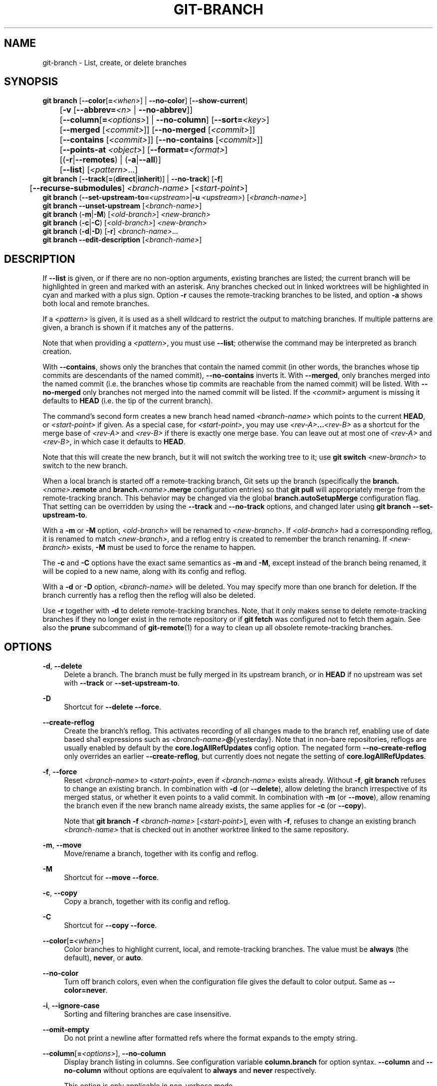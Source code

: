 '\" t
.\"     Title: git-branch
.\"    Author: [FIXME: author] [see http://www.docbook.org/tdg5/en/html/author]
.\" Generator: DocBook XSL Stylesheets v1.79.2 <http://docbook.sf.net/>
.\"      Date: 2025-04-07
.\"    Manual: Git Manual
.\"    Source: Git 2.49.0.154.g9d22ac5122
.\"  Language: English
.\"
.TH "GIT\-BRANCH" "1" "2025-04-07" "Git 2\&.49\&.0\&.154\&.g9d22ac" "Git Manual"
.\" -----------------------------------------------------------------
.\" * Define some portability stuff
.\" -----------------------------------------------------------------
.\" ~~~~~~~~~~~~~~~~~~~~~~~~~~~~~~~~~~~~~~~~~~~~~~~~~~~~~~~~~~~~~~~~~
.\" http://bugs.debian.org/507673
.\" http://lists.gnu.org/archive/html/groff/2009-02/msg00013.html
.\" ~~~~~~~~~~~~~~~~~~~~~~~~~~~~~~~~~~~~~~~~~~~~~~~~~~~~~~~~~~~~~~~~~
.ie \n(.g .ds Aq \(aq
.el       .ds Aq '
.\" -----------------------------------------------------------------
.\" * set default formatting
.\" -----------------------------------------------------------------
.\" disable hyphenation
.nh
.\" disable justification (adjust text to left margin only)
.ad l
.\" -----------------------------------------------------------------
.\" * MAIN CONTENT STARTS HERE *
.\" -----------------------------------------------------------------
.SH "NAME"
git-branch \- List, create, or delete branches
.SH "SYNOPSIS"
.sp
.nf
\fBgit\fR \fBbranch\fR [\fB\-\-color\fR[\fB=\fR\fI<when>\fR] | \fB\-\-no\-color\fR] [\fB\-\-show\-current\fR]
	   [\fB\-v\fR [\fB\-\-abbrev=\fR\fI<n>\fR | \fB\-\-no\-abbrev\fR]]
	   [\fB\-\-column\fR[\fB=\fR\fI<options>\fR] | \fB\-\-no\-column\fR] [\fB\-\-sort=\fR\fI<key>\fR]
	   [\fB\-\-merged\fR [\fI<commit>\fR]] [\fB\-\-no\-merged\fR [\fI<commit>\fR]]
	   [\fB\-\-contains\fR [\fI<commit>\fR]] [\fB\-\-no\-contains\fR [\fI<commit>\fR]]
	   [\fB\-\-points\-at\fR \fI<object>\fR] [\fB\-\-format=\fR\fI<format>\fR]
	   [(\fB\-r\fR|\fB\-\-remotes\fR) | (\fB\-a\fR|\fB\-\-all\fR)]
	   [\fB\-\-list\fR] [\fI<pattern>\fR\&...\:]
\fBgit\fR \fBbranch\fR [\fB\-\-track\fR[\fB=\fR(\fBdirect\fR|\fBinherit\fR)] | \fB\-\-no\-track\fR] [\fB\-f\fR]
	   [\fB\-\-recurse\-submodules\fR] \fI<branch\-name>\fR [\fI<start\-point>\fR]
\fBgit\fR \fBbranch\fR (\fB\-\-set\-upstream\-to=\fR\fI<upstream>\fR|\fB\-u\fR \fI<upstream>\fR) [\fI<branch\-name>\fR]
\fBgit\fR \fBbranch\fR \fB\-\-unset\-upstream\fR [\fI<branch\-name>\fR]
\fBgit\fR \fBbranch\fR (\fB\-m\fR|\fB\-M\fR) [\fI<old\-branch>\fR] \fI<new\-branch>\fR
\fBgit\fR \fBbranch\fR (\fB\-c\fR|\fB\-C\fR) [\fI<old\-branch>\fR] \fI<new\-branch>\fR
\fBgit\fR \fBbranch\fR (\fB\-d\fR|\fB\-D\fR) [\fB\-r\fR] \fI<branch\-name>\fR\&...\:
\fBgit\fR \fBbranch\fR \fB\-\-edit\-description\fR [\fI<branch\-name>\fR]
.fi
.SH "DESCRIPTION"
.sp
If \fB\-\-list\fR is given, or if there are no non\-option arguments, existing branches are listed; the current branch will be highlighted in green and marked with an asterisk\&. Any branches checked out in linked worktrees will be highlighted in cyan and marked with a plus sign\&. Option \fB\-r\fR causes the remote\-tracking branches to be listed, and option \fB\-a\fR shows both local and remote branches\&.
.sp
If a \fI<pattern>\fR is given, it is used as a shell wildcard to restrict the output to matching branches\&. If multiple patterns are given, a branch is shown if it matches any of the patterns\&.
.sp
Note that when providing a \fI<pattern>\fR, you must use \fB\-\-list\fR; otherwise the command may be interpreted as branch creation\&.
.sp
With \fB\-\-contains\fR, shows only the branches that contain the named commit (in other words, the branches whose tip commits are descendants of the named commit), \fB\-\-no\-contains\fR inverts it\&. With \fB\-\-merged\fR, only branches merged into the named commit (i\&.e\&. the branches whose tip commits are reachable from the named commit) will be listed\&. With \fB\-\-no\-merged\fR only branches not merged into the named commit will be listed\&. If the \fI<commit>\fR argument is missing it defaults to \fBHEAD\fR (i\&.e\&. the tip of the current branch)\&.
.sp
The command\(cqs second form creates a new branch head named \fI<branch\-name>\fR which points to the current \fBHEAD\fR, or \fI<start\-point>\fR if given\&. As a special case, for \fI<start\-point>\fR, you may use \fI<rev\-A>\fR\fB\&.\&.\&.\fR\fI<rev\-B>\fR as a shortcut for the merge base of \fI<rev\-A>\fR and \fI<rev\-B>\fR if there is exactly one merge base\&. You can leave out at most one of \fI<rev\-A>\fR and \fI<rev\-B>\fR, in which case it defaults to \fBHEAD\fR\&.
.sp
Note that this will create the new branch, but it will not switch the working tree to it; use \fBgit\fR \fBswitch\fR \fI<new\-branch>\fR to switch to the new branch\&.
.sp
When a local branch is started off a remote\-tracking branch, Git sets up the branch (specifically the \fBbranch\&.\fR\fI<name>\fR\fB\&.remote\fR and \fBbranch\&.\fR\fI<name>\fR\fB\&.merge\fR configuration entries) so that \fBgit\fR \fBpull\fR will appropriately merge from the remote\-tracking branch\&. This behavior may be changed via the global \fBbranch\&.autoSetupMerge\fR configuration flag\&. That setting can be overridden by using the \fB\-\-track\fR and \fB\-\-no\-track\fR options, and changed later using \fBgit\fR \fBbranch\fR \fB\-\-set\-upstream\-to\fR\&.
.sp
With a \fB\-m\fR or \fB\-M\fR option, \fI<old\-branch>\fR will be renamed to \fI<new\-branch>\fR\&. If \fI<old\-branch>\fR had a corresponding reflog, it is renamed to match \fI<new\-branch>\fR, and a reflog entry is created to remember the branch renaming\&. If \fI<new\-branch>\fR exists, \fB\-M\fR must be used to force the rename to happen\&.
.sp
The \fB\-c\fR and \fB\-C\fR options have the exact same semantics as \fB\-m\fR and \fB\-M\fR, except instead of the branch being renamed, it will be copied to a new name, along with its config and reflog\&.
.sp
With a \fB\-d\fR or \fB\-D\fR option, \fI<branch\-name>\fR will be deleted\&. You may specify more than one branch for deletion\&. If the branch currently has a reflog then the reflog will also be deleted\&.
.sp
Use \fB\-r\fR together with \fB\-d\fR to delete remote\-tracking branches\&. Note, that it only makes sense to delete remote\-tracking branches if they no longer exist in the remote repository or if \fBgit\fR \fBfetch\fR was configured not to fetch them again\&. See also the \fBprune\fR subcommand of \fBgit-remote\fR(1) for a way to clean up all obsolete remote\-tracking branches\&.
.SH "OPTIONS"
.PP
\fB\-d\fR, \fB\-\-delete\fR
.RS 4
Delete a branch\&. The branch must be fully merged in its upstream branch, or in
\fBHEAD\fR
if no upstream was set with
\fB\-\-track\fR
or
\fB\-\-set\-upstream\-to\fR\&.
.RE
.PP
\fB\-D\fR
.RS 4
Shortcut for
\fB\-\-delete\fR
\fB\-\-force\fR\&.
.RE
.PP
\fB\-\-create\-reflog\fR
.RS 4
Create the branch\(cqs reflog\&. This activates recording of all changes made to the branch ref, enabling use of date based sha1 expressions such as
\fI<branch\-name>\fR\fB@\fR{yesterday}\&. Note that in non\-bare repositories, reflogs are usually enabled by default by the
\fBcore\&.logAllRefUpdates\fR
config option\&. The negated form
\fB\-\-no\-create\-reflog\fR
only overrides an earlier
\fB\-\-create\-reflog\fR, but currently does not negate the setting of
\fBcore\&.logAllRefUpdates\fR\&.
.RE
.PP
\fB\-f\fR, \fB\-\-force\fR
.RS 4
Reset
\fI<branch\-name>\fR
to
\fI<start\-point>\fR, even if
\fI<branch\-name>\fR
exists already\&. Without
\fB\-f\fR,
\fBgit\fR
\fBbranch\fR
refuses to change an existing branch\&. In combination with
\fB\-d\fR
(or
\fB\-\-delete\fR), allow deleting the branch irrespective of its merged status, or whether it even points to a valid commit\&. In combination with
\fB\-m\fR
(or
\fB\-\-move\fR), allow renaming the branch even if the new branch name already exists, the same applies for
\fB\-c\fR
(or
\fB\-\-copy\fR)\&.
.sp
Note that
\fBgit\fR
\fBbranch\fR
\fB\-f\fR
\fI<branch\-name>\fR
[\fI<start\-point>\fR], even with
\fB\-f\fR, refuses to change an existing branch
\fI<branch\-name>\fR
that is checked out in another worktree linked to the same repository\&.
.RE
.PP
\fB\-m\fR, \fB\-\-move\fR
.RS 4
Move/rename a branch, together with its config and reflog\&.
.RE
.PP
\fB\-M\fR
.RS 4
Shortcut for
\fB\-\-move\fR
\fB\-\-force\fR\&.
.RE
.PP
\fB\-c\fR, \fB\-\-copy\fR
.RS 4
Copy a branch, together with its config and reflog\&.
.RE
.PP
\fB\-C\fR
.RS 4
Shortcut for
\fB\-\-copy\fR
\fB\-\-force\fR\&.
.RE
.PP
\fB\-\-color\fR[\fB=\fR\fI<when>\fR]
.RS 4
Color branches to highlight current, local, and remote\-tracking branches\&. The value must be
\fBalways\fR
(the default),
\fBnever\fR, or
\fBauto\fR\&.
.RE
.PP
\fB\-\-no\-color\fR
.RS 4
Turn off branch colors, even when the configuration file gives the default to color output\&. Same as
\fB\-\-color=never\fR\&.
.RE
.PP
\fB\-i\fR, \fB\-\-ignore\-case\fR
.RS 4
Sorting and filtering branches are case insensitive\&.
.RE
.PP
\fB\-\-omit\-empty\fR
.RS 4
Do not print a newline after formatted refs where the format expands to the empty string\&.
.RE
.PP
\fB\-\-column\fR[\fB=\fR\fI<options>\fR], \fB\-\-no\-column\fR
.RS 4
Display branch listing in columns\&. See configuration variable
\fBcolumn\&.branch\fR
for option syntax\&.
\fB\-\-column\fR
and
\fB\-\-no\-column\fR
without options are equivalent to
\fBalways\fR
and
\fBnever\fR
respectively\&.
.sp
This option is only applicable in non\-verbose mode\&.
.RE
.PP
\fB\-\-sort=\fR\fI<key>\fR
.RS 4
Sort based on
\fI<key>\fR\&. Prefix
\fB\-\fR
to sort in descending order of the value\&. You may use the
\fB\-\-sort=\fR\fI<key>\fR
option multiple times, in which case the last key becomes the primary key\&. The keys supported are the same as those in
\fBgit-for-each-ref\fR(1)\&. Sort order defaults to the value configured for the
\fBbranch\&.sort\fR
variable if it exists, or to sorting based on the full refname (including
\fBrefs/\&.\&.\fR\&. prefix)\&. This lists detached
\fBHEAD\fR
(if present) first, then local branches and finally remote\-tracking branches\&. See
\fBgit-config\fR(1)\&.
.RE
.PP
\fB\-r\fR, \fB\-\-remotes\fR
.RS 4
List or delete (if used with
\fB\-d\fR) the remote\-tracking branches\&. Combine with
\fB\-\-list\fR
to match the optional pattern(s)\&.
.RE
.PP
\fB\-a\fR, \fB\-\-all\fR
.RS 4
List both remote\-tracking branches and local branches\&. Combine with
\fB\-\-list\fR
to match optional pattern(s)\&.
.RE
.PP
\fB\-l\fR, \fB\-\-list\fR
.RS 4
List branches\&. With optional
\fI<pattern>\fR\&.\&.\&., e\&.g\&.
\fBgit\fR
\fBbranch\fR
\fB\-\-list\fR
\*(Aqmaint\-*\*(Aq, list only the branches that match the pattern(s)\&.
.RE
.PP
\fB\-\-show\-current\fR
.RS 4
Print the name of the current branch\&. In detached
\fBHEAD\fR
state, nothing is printed\&.
.RE
.PP
\fB\-v\fR, \fB\-vv\fR, \fB\-\-verbose\fR
.RS 4
When in list mode, show sha1 and commit subject line for each head, along with relationship to upstream branch (if any)\&. If given twice, print the path of the linked worktree (if any) and the name of the upstream branch, as well (see also
\fBgit\fR
\fBremote\fR
\fBshow\fR
\fI<remote>\fR)\&. Note that the current worktree\(cqs
\fBHEAD\fR
will not have its path printed (it will always be your current directory)\&.
.RE
.PP
\fB\-q\fR, \fB\-\-quiet\fR
.RS 4
Be more quiet when creating or deleting a branch, suppressing non\-error messages\&.
.RE
.PP
\fB\-\-abbrev=\fR\fI<n>\fR
.RS 4
In the verbose listing that show the commit object name, show the shortest prefix that is at least
\fI<n>\fR
hexdigits long that uniquely refers the object\&. The default value is 7 and can be overridden by the
\fBcore\&.abbrev\fR
config option\&.
.RE
.PP
\fB\-\-no\-abbrev\fR
.RS 4
Display the full sha1s in the output listing rather than abbreviating them\&.
.RE
.PP
\fB\-t\fR, \fB\-\-track\fR[\fB=\fR(\fBdirect\fR|\fBinherit\fR)]
.RS 4
When creating a new branch, set up
\fBbranch\&.\fR\fI<name>\fR\fB\&.remote\fR
and
\fBbranch\&.\fR\fI<name>\fR\fB\&.merge\fR
configuration entries to set "upstream" tracking configuration for the new branch\&. This configuration will tell git to show the relationship between the two branches in
\fBgit\fR
\fBstatus\fR
and
\fBgit\fR
\fBbranch\fR
\fB\-v\fR\&. Furthermore, it directs
\fBgit\fR
\fBpull\fR
without arguments to pull from the upstream when the new branch is checked out\&.
.sp
The exact upstream branch is chosen depending on the optional argument:
\fB\-t\fR,
\fB\-\-track\fR, or
\fB\-\-track=direct\fR
means to use the start\-point branch itself as the upstream;
\fB\-\-track=inherit\fR
means to copy the upstream configuration of the start\-point branch\&.
.sp
The
\fBbranch\&.autoSetupMerge\fR
configuration variable specifies how
\fBgit\fR
\fBswitch\fR,
\fBgit\fR
\fBcheckout\fR
and
\fBgit\fR
\fBbranch\fR
should behave when neither
\fB\-\-track\fR
nor
\fB\-\-no\-track\fR
are specified:
.sp
The default option,
\fBtrue\fR, behaves as though
\fB\-\-track=direct\fR
were given whenever the start\-point is a remote\-tracking branch\&.
\fBfalse\fR
behaves as if
\fB\-\-no\-track\fR
were given\&.
\fBalways\fR
behaves as though
\fB\-\-track=direct\fR
were given\&.
\fBinherit\fR
behaves as though
\fB\-\-track=inherit\fR
were given\&.
\fBsimple\fR
behaves as though
\fB\-\-track=direct\fR
were given only when the
\fI<start\-point>\fR
is a remote\-tracking branch and the new branch has the same name as the remote branch\&.
.sp
See
\fBgit-pull\fR(1)
and
\fBgit-config\fR(1)
for additional discussion on how the
\fBbranch\&.\fR\fI<name>\fR\fB\&.remote\fR
and
\fBbranch\&.\fR\fI<name>\fR\fB\&.merge\fR
options are used\&.
.RE
.PP
\fB\-\-no\-track\fR
.RS 4
Do not set up "upstream" configuration, even if the
\fBbranch\&.autoSetupMerge\fR
configuration variable is set\&.
.RE
.PP
\fB\-\-recurse\-submodules\fR
.RS 4
THIS OPTION IS EXPERIMENTAL! Cause the current command to recurse into submodules if
\fBsubmodule\&.propagateBranches\fR
is enabled\&. See
\fBsubmodule\&.propagateBranches\fR
in
\fBgit-config\fR(1)\&. Currently, only branch creation is supported\&.
.sp
When used in branch creation, a new branch
\fI<branch\-name>\fR
will be created in the superproject and all of the submodules in the superproject\(cqs
\fI<start\-point>\fR\&. In submodules, the branch will point to the submodule commit in the superproject\(cqs
\fI<start\-point>\fR
but the branch\(cqs tracking information will be set up based on the submodule\(cqs branches and remotes e\&.g\&.
\fBgit\fR
\fBbranch\fR
\fB\-\-recurse\-submodules\fR
\fBtopic\fR
\fBorigin/main\fR
will create the submodule branch "topic" that points to the submodule commit in the superproject\(cqs "origin/main", but tracks the submodule\(cqs "origin/main"\&.
.RE
.PP
\fB\-\-set\-upstream\fR
.RS 4
As this option had confusing syntax, it is no longer supported\&. Please use
\fB\-\-track\fR
or
\fB\-\-set\-upstream\-to\fR
instead\&.
.RE
.PP
\fB\-u\fR \fI<upstream>\fR, \fB\-\-set\-upstream\-to=\fR\fI<upstream>\fR
.RS 4
Set up
\fI<branch\-name>\fR\*(Aqs tracking information so
\fI<upstream>\fR
is considered
\fI<branch\-name>\fR\*(Aqs upstream branch\&. If no
\fI<branch\-name>\fR
is specified, then it defaults to the current branch\&.
.RE
.PP
\fB\-\-unset\-upstream\fR
.RS 4
Remove the upstream information for
\fI<branch\-name>\fR\&. If no branch is specified it defaults to the current branch\&.
.RE
.PP
\fB\-\-edit\-description\fR
.RS 4
Open an editor and edit the text to explain what the branch is for, to be used by various other commands (e\&.g\&.
\fBformat\-patch\fR,
\fBrequest\-pull\fR, and
\fBmerge\fR
(if enabled))\&. Multi\-line explanations may be used\&.
.RE
.PP
\fB\-\-contains\fR [\fI<commit>\fR]
.RS 4
Only list branches which contain
\fI<commit>\fR
(\fBHEAD\fR
if not specified)\&. Implies
\fB\-\-list\fR\&.
.RE
.PP
\fB\-\-no\-contains\fR [\fI<commit>\fR]
.RS 4
Only list branches which don\(cqt contain
\fI<commit>\fR
(\fBHEAD\fR
if not specified)\&. Implies
\fB\-\-list\fR\&.
.RE
.PP
\fB\-\-merged\fR [\fI<commit>\fR]
.RS 4
Only list branches whose tips are reachable from
\fI<commit>\fR
(\fBHEAD\fR
if not specified)\&. Implies
\fB\-\-list\fR\&.
.RE
.PP
\fB\-\-no\-merged\fR [\fI<commit>\fR]
.RS 4
Only list branches whose tips are not reachable from
\fI<commit>\fR
(\fBHEAD\fR
if not specified)\&. Implies
\fB\-\-list\fR\&.
.RE
.PP
\fB\-\-points\-at\fR \fI<object>\fR
.RS 4
Only list branches of
\fI<object>\fR\&.
.RE
.PP
\fB\-\-format\fR \fI<format>\fR
.RS 4
A string that interpolates %(\fBfieldname\fR) from a branch ref being shown and the object it points at\&.
\fI<format>\fR
is the same as that of
\fBgit-for-each-ref\fR(1)\&.
.RE
.PP
\fI<branch\-name>\fR
.RS 4
The name of the branch to create or delete\&. The new branch name must pass all checks defined by
\fBgit-check-ref-format\fR(1)\&. Some of these checks may restrict the characters allowed in a branch name\&.
.RE
.PP
\fI<start\-point>\fR
.RS 4
The new branch head will point to this commit\&. It may be given as a branch name, a commit\-id, or a tag\&. If this option is omitted, the current
\fBHEAD\fR
will be used instead\&.
.RE
.PP
\fI<old\-branch>\fR
.RS 4
The name of an existing branch\&. If this option is omitted, the name of the current branch will be used instead\&.
.RE
.PP
\fI<new\-branch>\fR
.RS 4
The new name for an existing branch\&. The same restrictions as for
\fI<branch\-name>\fR
apply\&.
.RE
.SH "CONFIGURATION"
.sp
\fBpager\&.branch\fR is only respected when listing branches, i\&.e\&., when \fB\-\-list\fR is used or implied\&. The default is to use a pager\&. See \fBgit-config\fR(1)\&.
.sp
Everything above this line in this section isn\(cqt included from the \fBgit-config\fR(1) documentation\&. The content that follows is the same as what\(cqs found there:
.PP
\fBbranch\&.autoSetupMerge\fR
.RS 4
Tells
\fBgit\fR
\fBbranch\fR,
\fBgit\fR
\fBswitch\fR
and
\fBgit\fR
\fBcheckout\fR
to set up new branches so that
\fBgit-pull\fR(1)
will appropriately merge from the starting point branch\&. Note that even if this option is not set, this behavior can be chosen per\-branch using the
\fB\-\-track\fR
and
\fB\-\-no\-track\fR
options\&. This option defaults to
\fBtrue\fR\&. The valid settings are:
.PP
\fBfalse\fR
.RS 4
no automatic setup is done
.RE
.PP
\fBtrue\fR
.RS 4
automatic setup is done when the starting point is a remote\-tracking branch
.RE
.PP
\fBalways\fR
.RS 4
automatic setup is done when the starting point is either a local branch or remote\-tracking branch
.RE
.PP
\fBinherit\fR
.RS 4
if the starting point has a tracking configuration, it is copied to the new branch
.RE
.PP
\fBsimple\fR
.RS 4
automatic setup is done only when the starting point is a remote\-tracking branch and the new branch has the same name as the remote branch\&.
.RE
.RE
.PP
\fBbranch\&.autoSetupRebase\fR
.RS 4
When a new branch is created with
\fBgit\fR
\fBbranch\fR,
\fBgit\fR
\fBswitch\fR
or
\fBgit\fR
\fBcheckout\fR
that tracks another branch, this variable tells Git to set up pull to rebase instead of merge (see
\fBbranch\&.\fR\fI<name>\fR\fB\&.rebase\fR)\&. The valid settings are:
.PP
\fBnever\fR
.RS 4
rebase is never automatically set to true\&.
.RE
.PP
\fBlocal\fR
.RS 4
rebase is set to true for tracked branches of other local branches\&.
.RE
.PP
\fBremote\fR
.RS 4
rebase is set to true for tracked branches of remote\-tracking branches\&.
.RE
.PP
\fBalways\fR
.RS 4
rebase will be set to true for all tracking branches\&.
.RE
.sp
See
\fBbranch\&.autoSetupMerge\fR
for details on how to set up a branch to track another branch\&. This option defaults to
\fBnever\fR\&.
.RE
.PP
\fBbranch\&.sort\fR
.RS 4
This variable controls the sort ordering of branches when displayed by
\fBgit-branch\fR(1)\&. Without the
\fB\-\-sort=\fR\fI<value>\fR
option provided, the value of this variable will be used as the default\&. See
\fBgit-for-each-ref\fR(1)
field names for valid values\&.
.RE
.PP
\fBbranch\&.\fR\fI<name>\fR\fB\&.remote\fR
.RS 4
When on branch
\fI<name>\fR, it tells
\fBgit\fR
\fBfetch\fR
and
\fBgit\fR
\fBpush\fR
which remote to fetch from or push to\&. The remote to push to may be overridden with
\fBremote\&.pushDefault\fR
(for all branches)\&. The remote to push to, for the current branch, may be further overridden by
\fBbranch\&.\fR\fI<name>\fR\fB\&.pushRemote\fR\&. If no remote is configured, or if you are not on any branch and there is more than one remote defined in the repository, it defaults to
\fBorigin\fR
for fetching and
\fBremote\&.pushDefault\fR
for pushing\&. Additionally, \&. (a period) is the current local repository (a dot\-repository), see
\fBbranch\&.\fR\fI<name>\fR\fB\&.merge\fR\*(Aqs final note below\&.
.RE
.PP
\fBbranch\&.\fR\fI<name>\fR\fB\&.pushRemote\fR
.RS 4
When on branch
\fI<name>\fR, it overrides
\fBbranch\&.\fR\fI<name>\fR\fB\&.remote\fR
for pushing\&. It also overrides
\fBremote\&.pushDefault\fR
for pushing from branch
\fI<name>\fR\&. When you pull from one place (e\&.g\&. your upstream) and push to another place (e\&.g\&. your own publishing repository), you would want to set
\fBremote\&.pushDefault\fR
to specify the remote to push to for all branches, and use this option to override it for a specific branch\&.
.RE
.PP
\fBbranch\&.\fR\fI<name>\fR\fB\&.merge\fR
.RS 4
Defines, together with
\fBbranch\&.\fR\fI<name>\fR\fB\&.remote\fR, the upstream branch for the given branch\&. It tells
\fBgit\fR
\fBfetch\fR/\fBgit\fR
\fBpull\fR/\fBgit\fR
\fBrebase\fR
which branch to merge and can also affect
\fBgit\fR
\fBpush\fR
(see
\fBpush\&.default\fR)\&. When in branch
\fI<name>\fR, it tells
\fBgit\fR
\fBfetch\fR
the default refspec to be marked for merging in
\fBFETCH_HEAD\fR\&. The value is handled like the remote part of a refspec, and must match a ref which is fetched from the remote given by
\fBbranch\&.\fR\fI<name>\fR\fB\&.remote\fR\&. The merge information is used by
\fBgit\fR
\fBpull\fR
(which first calls
\fBgit\fR
\fBfetch\fR) to lookup the default branch for merging\&. Without this option,
\fBgit\fR
\fBpull\fR
defaults to merge the first refspec fetched\&. Specify multiple values to get an octopus merge\&. If you wish to setup
\fBgit\fR
\fBpull\fR
so that it merges into <name> from another branch in the local repository, you can point branch\&.<name>\&.merge to the desired branch, and use the relative path setting \&. (a period) for
\fBbranch\&.\fR\fI<name>\fR\fB\&.remote\fR\&.
.RE
.PP
\fBbranch\&.\fR\fI<name>\fR\fB\&.mergeOptions\fR
.RS 4
Sets default options for merging into branch
\fI<name>\fR\&. The syntax and supported options are the same as those of
\fBgit-merge\fR(1), but option values containing whitespace characters are currently not supported\&.
.RE
.PP
\fBbranch\&.\fR\fI<name>\fR\fB\&.rebase\fR
.RS 4
When true, rebase the branch
\fI<name>\fR
on top of the fetched branch, instead of merging the default branch from the default remote when
\fBgit\fR
\fBpull\fR
is run\&. See
\fBpull\&.rebase\fR
for doing this in a non branch\-specific manner\&.
.sp
When
\fBmerges\fR
(or just
\fBm\fR), pass the
\fB\-\-rebase\-merges\fR
option to
\fBgit\fR
\fBrebase\fR
so that the local merge commits are included in the rebase (see
\fBgit-rebase\fR(1)
for details)\&.
.sp
When the value is
\fBinteractive\fR
(or just
\fBi\fR), the rebase is run in interactive mode\&.
.sp
\fBNOTE\fR: this is a possibly dangerous operation; do
\fBnot\fR
use it unless you understand the implications (see
\fBgit-rebase\fR(1)
for details)\&.
.RE
.PP
\fBbranch\&.\fR\fI<name>\fR\fB\&.description\fR
.RS 4
Branch description, can be edited with
\fBgit\fR
\fBbranch\fR
\fB\-\-edit\-description\fR\&. Branch description is automatically added to the
\fBformat\-patch\fR
cover letter or
\fBrequest\-pull\fR
summary\&.
.RE
.SH "EXAMPLES"
.PP
Start development from a known tag
.RS 4
.sp
.if n \{\
.RS 4
.\}
.nf
$ git clone git://git\&.kernel\&.org/pub/scm/\&.\&.\&./linux\-2\&.6 my2\&.6
$ cd my2\&.6
$ git branch my2\&.6\&.14 v2\&.6\&.14   \fB(1)\fR
$ git switch my2\&.6\&.14
.fi
.if n \{\
.RE
.\}
.TS
tab(:);
r lw(\n(.lu*75u/100u).
\fB1.\fR\h'-2n':T{
This step and the next one could be combined into a single step with "checkout \-b my2\&.6\&.14 v2\&.6\&.14"\&.
T}
.TE
.RE
.PP
Delete an unneeded branch
.RS 4
.sp
.if n \{\
.RS 4
.\}
.nf
$ git clone git://git\&.kernel\&.org/\&.\&.\&./git\&.git my\&.git
$ cd my\&.git
$ git branch \-d \-r origin/todo origin/html origin/man   \fB(1)\fR
$ git branch \-D test                                    \fB(2)\fR
.fi
.if n \{\
.RE
.\}
.TS
tab(:);
r lw(\n(.lu*75u/100u).
\fB1.\fR\h'-2n':T{
Delete the remote\-tracking branches "todo", "html" and "man"\&. The next
\fBgit\fR
\fBfetch\fR
or `git pull\(`e will create them again unless you configure them not to\&. See
\fBgit-fetch\fR(1)\&.
T}
\fB2.\fR\h'-2n':T{
Delete the "test" branch even if the "master" branch (or whichever branch is currently checked out) does not have all commits from the test branch\&.
T}
.TE
.RE
.PP
Listing branches from a specific remote
.RS 4
.sp
.if n \{\
.RS 4
.\}
.nf
$ git branch \-r \-l \*(Aq<remote>/<pattern>\*(Aq                 \fB(1)\fR
$ git for\-each\-ref \*(Aqrefs/remotes/<remote>/<pattern>\*(Aq    \fB(2)\fR
.fi
.if n \{\
.RE
.\}
.TS
tab(:);
r lw(\n(.lu*75u/100u).
\fB1.\fR\h'-2n':T{
Using
\fB\-a\fR
would conflate
\fI<remote>\fR
with any local branches you happen to have been prefixed with the same
\fI<remote>\fR
pattern\&.
T}
\fB2.\fR\h'-2n':T{
\fBfor\-each\-ref\fR
can take a wide range of options\&. See
\fBgit-for-each-ref\fR(1)
T}
.TE
.RE
.sp
Patterns will normally need quoting\&.
.SH "NOTES"
.sp
If you are creating a branch that you want to switch to immediately, it is easier to use the \fBgit\fR \fBswitch\fR command with its \fB\-c\fR option to do the same thing with a single command\&.
.sp
The options \fB\-\-contains\fR, \fB\-\-no\-contains\fR, \fB\-\-merged\fR and \fB\-\-no\-merged\fR serve four related but different purposes:
.sp
.RS 4
.ie n \{\
\h'-04'\(bu\h'+03'\c
.\}
.el \{\
.sp -1
.IP \(bu 2.3
.\}
\fB\-\-contains\fR
\fI<commit>\fR
is used to find all branches which will need special attention if
\fI<commit>\fR
were to be rebased or amended, since those branches contain the specified
\fI<commit>\fR\&.
.RE
.sp
.RS 4
.ie n \{\
\h'-04'\(bu\h'+03'\c
.\}
.el \{\
.sp -1
.IP \(bu 2.3
.\}
\fB\-\-no\-contains\fR
\fI<commit>\fR
is the inverse of that, i\&.e\&. branches that don\(cqt contain the specified
\fI<commit>\fR\&.
.RE
.sp
.RS 4
.ie n \{\
\h'-04'\(bu\h'+03'\c
.\}
.el \{\
.sp -1
.IP \(bu 2.3
.\}
\fB\-\-merged\fR
is used to find all branches which can be safely deleted, since those branches are fully contained by
\fBHEAD\fR\&.
.RE
.sp
.RS 4
.ie n \{\
\h'-04'\(bu\h'+03'\c
.\}
.el \{\
.sp -1
.IP \(bu 2.3
.\}
\fB\-\-no\-merged\fR
is used to find branches which are candidates for merging into
\fBHEAD\fR, since those branches are not fully contained by
\fBHEAD\fR\&.
.RE
.sp
When combining multiple \fB\-\-contains\fR and \fB\-\-no\-contains\fR filters, only references that contain at least one of the \fB\-\-contains\fR commits and contain none of the \fB\-\-no\-contains\fR commits are shown\&.
.sp
When combining multiple \fB\-\-merged\fR and \fB\-\-no\-merged\fR filters, only references that are reachable from at least one of the \fB\-\-merged\fR commits and from none of the \fB\-\-no\-merged\fR commits are shown\&.
.SH "SEE ALSO"
.sp
\fBgit-check-ref-format\fR(1), \fBgit-fetch\fR(1), \fBgit-remote\fR(1), \m[blue]\fB"Understanding history: What is a branch?"\fR\m[]\&\s-2\u[1]\d\s+2 in the Git User\(cqs Manual\&.
.SH "GIT"
.sp
Part of the \fBgit\fR(1) suite
.SH "NOTES"
.IP " 1." 4
"Understanding history: What is a branch?"
.RS 4
\%git-htmldocs/user-manual.html#what-is-a-branch
.RE
